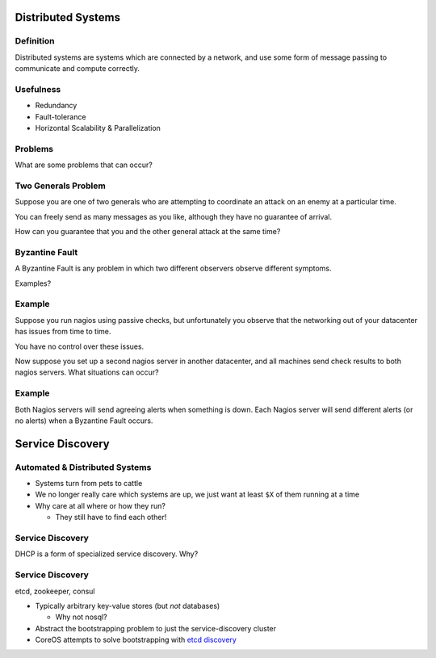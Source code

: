 .. _25_service_discovery:

Distributed Systems
===================

Definition
----------

Distributed systems are systems which are connected by a network,
and use some form of message passing to communicate and compute correctly.

Usefulness
----------

* Redundancy
* Fault-tolerance
* Horizontal Scalability & Parallelization

Problems
--------

What are some problems that can occur?

Two Generals Problem
--------------------

Suppose you are one of two generals who are attempting to coordinate
an attack on an enemy at a particular time.

You can freely send as many messages as you like, although they have no
guarantee of arrival.

How can you guarantee that you and the other general attack at the same time?

Byzantine Fault
---------------

A Byzantine Fault is any problem in which two different observers observe
different symptoms.

Examples?

Example
-------

Suppose you run nagios using passive checks, but unfortunately you observe
that the networking out of your datacenter has issues from time to time.

You have no control over these issues.

Now suppose you set up a second nagios server in another datacenter, and all
machines send check results to both nagios servers. What situations can occur?

Example
-------

Both Nagios servers will send agreeing alerts when something is down.
Each Nagios server will send different alerts (or no alerts) when a
Byzantine Fault occurs.

Service Discovery
=================

Automated & Distributed Systems
-------------------------------

* Systems turn from pets to cattle
* We no longer really care which systems are up, we just want
  at least ``$X`` of them running at a time
* Why care at all where or how they run?

  * They still have to find each other!

Service Discovery
-----------------

DHCP is a form of specialized service discovery. Why?

Service Discovery
-----------------

etcd, zookeeper, consul

* Typically arbitrary key-value stores (but *not* databases)

  * Why not nosql?

* Abstract the bootstrapping problem to just the service-discovery cluster
* CoreOS attempts to solve bootstrapping with `etcd discovery`_

.. _etcd discovery: https://discovery.etcd.io/
